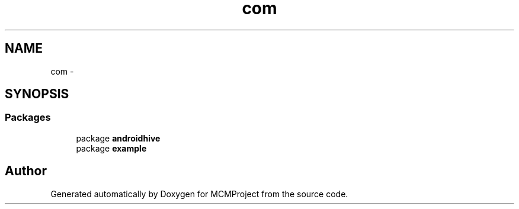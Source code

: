 .TH "com" 3 "Thu Feb 21 2013" "Version 01" "MCMProject" \" -*- nroff -*-
.ad l
.nh
.SH NAME
com \- 
.SH SYNOPSIS
.br
.PP
.SS "Packages"

.in +1c
.ti -1c
.RI "package \fBandroidhive\fP"
.br
.ti -1c
.RI "package \fBexample\fP"
.br
.in -1c
.SH "Author"
.PP 
Generated automatically by Doxygen for MCMProject from the source code\&.
